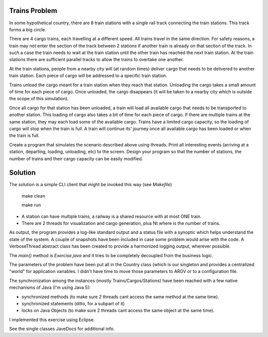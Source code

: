 Trains Problem
--------------

In some hypothetical country, there are 8 train stations with a single rail track
connecting the train stations. This track forms a big circle.

There are 4 cargo trains, each travelling at a different speed. All trains travel in the
same direction. For safety reasons, a train may not enter the section of the track
between 2 stations if another train is already on that section of the track. In such a
case the train needs to wait at the train station until the other train has reached the
next train station. At the train stations there are sufficient parallel tracks to allow the
trains to overtake one another.

At the train stations, people from a nearby city will (at random times) deliver cargo
that needs to be delivered to another train station. Each piece of cargo will be
addressed to a specific train station.

Trains unload the cargo meant for a train station when they reach that station.
Unloading the cargo takes a small amount of time for each piece of cargo. Once
unloaded, the cargo disappears (it will be taken to a nearby city which is outside the
scope of this simulation).

Once all cargo for that station has been unloaded, a train will load all available cargo
that needs to be transported to another station. This loading of cargo also takes a bit
of time for each piece of cargo. If there are multiple trains at the same station, they
may each load some of the available cargo. Trains have a limited cargo capacity, so
the loading of cargo will stop when the train is full. A train will continue its' journey
once all available cargo has been loaded or when the train is full.

Create a program that simulates the scenario described above using threads. Print all
interesting events (arriving at a station, departing, loading, unloading, etc) to the
screen. Design your program so that the number of stations, the number of trains
and their cargo capacity can be easily modified.

Solution
--------

The solution is a simple CLI client that might be invoked this way (see `Makefile`)

 make clean

 make run

* A station can have multiple trains, a railway is a shared resource with at most ONE train.
* There are 2 threads for visualization and cargo generation, plus Nt where is the number of trains. 

As output, the program provides a log-like standard output and a status file with a synoptic which
helps understand the state of the system. A couple of snapshots have been included in case some problem
would arise with the code. A VerboseThread abstract class has been created to provide a harmonized logging
output, wherever possible.

The `main()` method is `Exercise.java` and it tries to be completely decoupled from the business logic.

The parameters of the problem have been put all in the Country class (which is our singleton and provides a
centralized "world" for application variables. I didn't have time to move those parameters to ARGV or to a
configuration file.

The synchronization among the instances (mostly Trains/Cargos/Stations) have been reached with a few native
mechanisms of Java (I'm using Java 5):

- synchronized methods    (to make sure 2 threads cant access the same method at the same time).
- synchronized statements (ditto, for a subpart of it)
- locks on Java Objects   (to make sure 2 threads cant access the same object at the same time).

I implemented this exercise using Eclipse.

See the single classes JaveDocs for additional info.